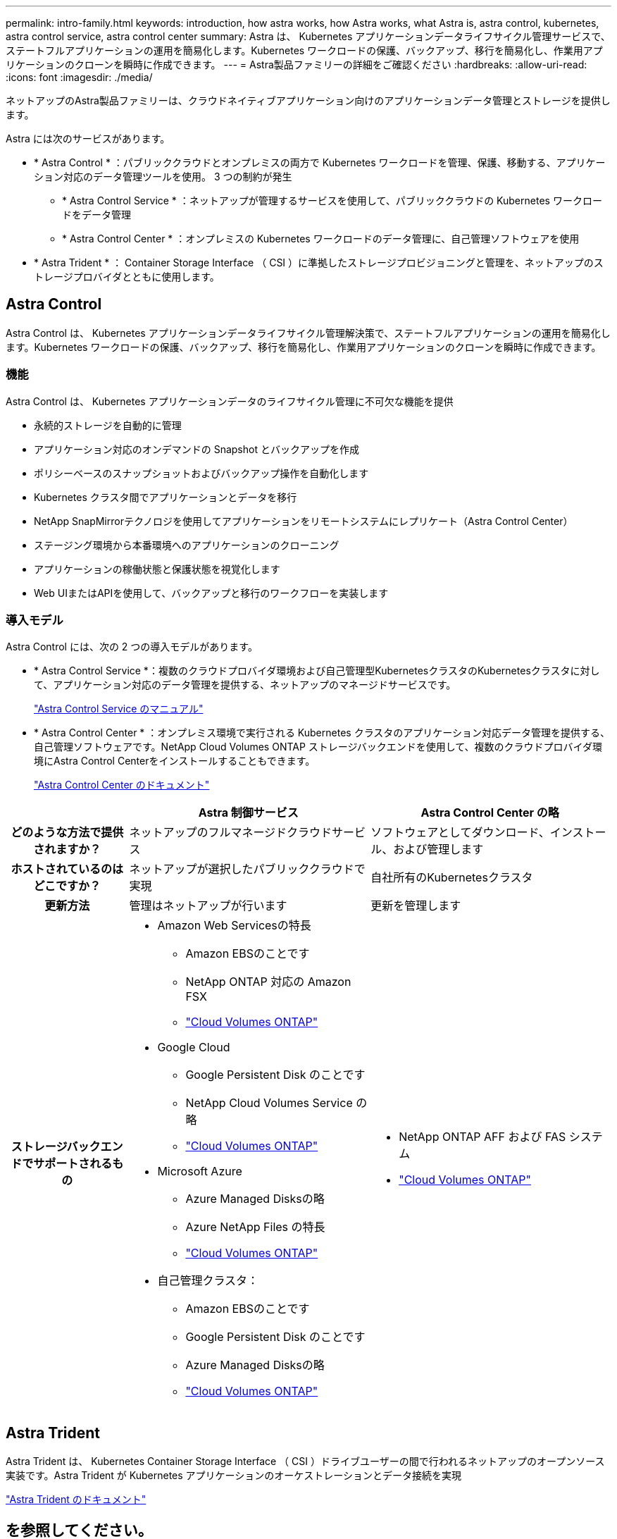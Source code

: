 ---
permalink: intro-family.html 
keywords: introduction, how astra works, how Astra works, what Astra is, astra control, kubernetes, astra control service, astra control center 
summary: Astra は、 Kubernetes アプリケーションデータライフサイクル管理サービスで、ステートフルアプリケーションの運用を簡易化します。Kubernetes ワークロードの保護、バックアップ、移行を簡易化し、作業用アプリケーションのクローンを瞬時に作成できます。 
---
= Astra製品ファミリーの詳細をご確認ください
:hardbreaks:
:allow-uri-read: 
:icons: font
:imagesdir: ./media/


[role="lead"]
ネットアップのAstra製品ファミリーは、クラウドネイティブアプリケーション向けのアプリケーションデータ管理とストレージを提供します。

Astra には次のサービスがあります。

* * Astra Control * ：パブリッククラウドとオンプレミスの両方で Kubernetes ワークロードを管理、保護、移動する、アプリケーション対応のデータ管理ツールを使用。 3 つの制約が発生
+
** * Astra Control Service * ：ネットアップが管理するサービスを使用して、パブリッククラウドの Kubernetes ワークロードをデータ管理
** * Astra Control Center * ：オンプレミスの Kubernetes ワークロードのデータ管理に、自己管理ソフトウェアを使用


* * Astra Trident * ： Container Storage Interface （ CSI ）に準拠したストレージプロビジョニングと管理を、ネットアップのストレージプロバイダとともに使用します。




== Astra Control

Astra Control は、 Kubernetes アプリケーションデータライフサイクル管理解決策で、ステートフルアプリケーションの運用を簡易化します。Kubernetes ワークロードの保護、バックアップ、移行を簡易化し、作業用アプリケーションのクローンを瞬時に作成できます。



=== 機能

Astra Control は、 Kubernetes アプリケーションデータのライフサイクル管理に不可欠な機能を提供

* 永続的ストレージを自動的に管理
* アプリケーション対応のオンデマンドの Snapshot とバックアップを作成
* ポリシーベースのスナップショットおよびバックアップ操作を自動化します
* Kubernetes クラスタ間でアプリケーションとデータを移行
* NetApp SnapMirrorテクノロジを使用してアプリケーションをリモートシステムにレプリケート（Astra Control Center）
* ステージング環境から本番環境へのアプリケーションのクローニング
* アプリケーションの稼働状態と保護状態を視覚化します
* Web UIまたはAPIを使用して、バックアップと移行のワークフローを実装します




=== 導入モデル

Astra Control には、次の 2 つの導入モデルがあります。

* * Astra Control Service *：複数のクラウドプロバイダ環境および自己管理型KubernetesクラスタのKubernetesクラスタに対して、アプリケーション対応のデータ管理を提供する、ネットアップのマネージドサービスです。
+
https://docs.netapp.com/us-en/astra/index.html["Astra Control Service のマニュアル"^]

* * Astra Control Center * ：オンプレミス環境で実行される Kubernetes クラスタのアプリケーション対応データ管理を提供する、自己管理ソフトウェアです。NetApp Cloud Volumes ONTAP ストレージバックエンドを使用して、複数のクラウドプロバイダ環境にAstra Control Centerをインストールすることもできます。
+
https://docs.netapp.com/us-en/astra-control-center/["Astra Control Center のドキュメント"^]



[cols="1h,2a,2a"]
|===
|  | Astra 制御サービス | Astra Control Center の略 


| どのような方法で提供されますか？  a| 
ネットアップのフルマネージドクラウドサービス
 a| 
ソフトウェアとしてダウンロード、インストール、および管理します



| ホストされているのはどこですか？  a| 
ネットアップが選択したパブリッククラウドで実現
 a| 
自社所有のKubernetesクラスタ



| 更新方法  a| 
管理はネットアップが行います
 a| 
更新を管理します



| ストレージバックエンドでサポートされるもの  a| 
* Amazon Web Servicesの特長
+
** Amazon EBSのことです
** NetApp ONTAP 対応の Amazon FSX
** link:https://docs.netapp.com/us-en/cloud-manager-cloud-volumes-ontap/task-getting-started-aws.html["Cloud Volumes ONTAP"^]


* Google Cloud
+
** Google Persistent Disk のことです
** NetApp Cloud Volumes Service の略
** link:https://docs.netapp.com/us-en/cloud-manager-cloud-volumes-ontap/task-getting-started-gcp.html["Cloud Volumes ONTAP"^]


* Microsoft Azure
+
** Azure Managed Disksの略
** Azure NetApp Files の特長
** link:https://docs.netapp.com/us-en/cloud-manager-cloud-volumes-ontap/task-getting-started-azure.html["Cloud Volumes ONTAP"^]


* 自己管理クラスタ：
+
** Amazon EBSのことです
** Google Persistent Disk のことです
** Azure Managed Disksの略
** link:https://docs.netapp.com/us-en/cloud-manager-cloud-volumes-ontap/concept-overview-cvo.html["Cloud Volumes ONTAP"^]



 a| 
* NetApp ONTAP AFF および FAS システム
* link:https://docs.netapp.com/us-en/cloud-manager-cloud-volumes-ontap/concept-overview-cvo.html["Cloud Volumes ONTAP"^]


|===


== Astra Trident

Astra Trident は、 Kubernetes Container Storage Interface （ CSI ）ドライブユーザーの間で行われるネットアップのオープンソース実装です。Astra Trident が Kubernetes アプリケーションのオーケストレーションとデータ接続を実現

https://docs.netapp.com/us-en/trident/index.html["Astra Trident のドキュメント"^]



== を参照してください。

* https://docs.netapp.com/us-en/astra/index.html["Astra Control Service のマニュアル"^]
* https://docs.netapp.com/us-en/astra-control-center/["Astra Control Center のドキュメント"^]
* https://docs.netapp.com/us-en/trident/index.html["Astra Trident のドキュメント"^]
* https://docs.netapp.com/us-en/astra-automation/index.html["Astra Control API の略"^]
* https://docs.netapp.com/us-en/cloudinsights/["Cloud Insights のドキュメント"^]
* https://docs.netapp.com/us-en/ontap/index.html["ONTAP のドキュメント"^]

